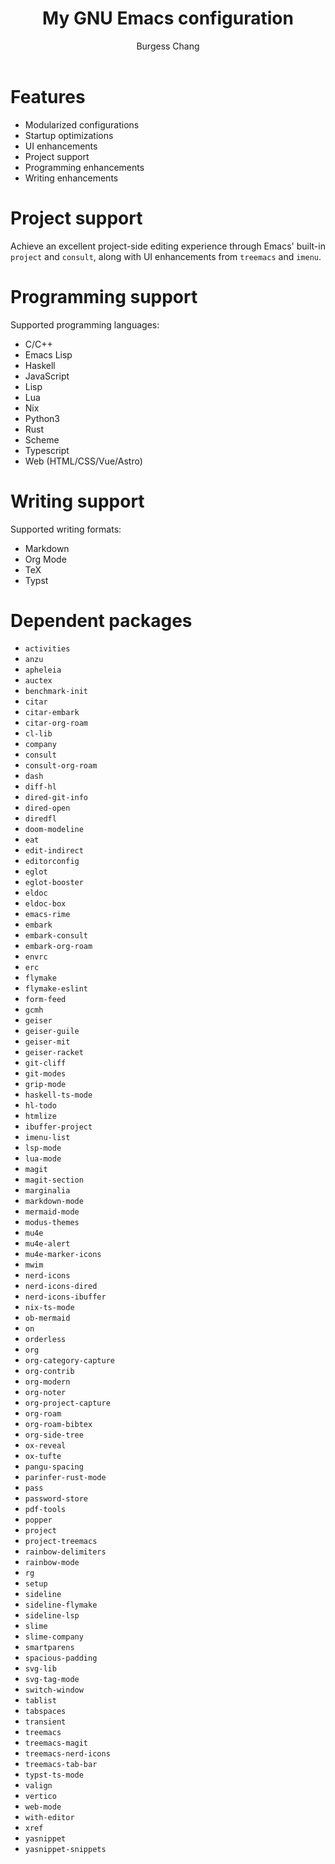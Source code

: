 #+AUTHOR: Burgess Chang
#+CREATED: [2024-12-05 Thu 17:56]
#+EMAIL: bsc@brsvh.org
#+LAST_MODIFIED: [2024-12-23 Mon 11:21]
#+TITLE: My GNU Emacs configuration

* Features
:PROPERTIES:
:CUSTOM_ID: 9780b8e8-c5e8-4f2f-b923-568faed1654c
:CREATED:  [2024-12-09 Mon 20:25]
:END:

- Modularized configurations
- Startup optimizations
- UI enhancements
- Project support
- Programming enhancements
- Writing enhancements

[[https://github.com/brsvh/shelf/blob/9b2fc643f5fb02d19b537d49cf93a11d41f891ca/my-emacs.png]]

* Project support
:PROPERTIES:
:CUSTOM_ID: 3841f5c1-d44b-41f0-b364-0bdc6df7b381
:CREATED:  [2024-12-09 Mon 20:25]
:END:

Achieve an excellent project-side editing experience through Emacs' built-in ~project~ and ~consult~, along with UI enhancements from ~treemacs~ and ~imenu~.

[[https://github.com/brsvh/shelf/blob/9b2fc643f5fb02d19b537d49cf93a11d41f891ca/my-emacs-project.png]]

* Programming support
:PROPERTIES:
:CUSTOM_ID: 31c9a090-8985-4a7f-9f6d-c57737ed721b
:CREATED:  [2024-12-09 Mon 20:25]
:END:

Supported programming languages:

- C/C++
- Emacs Lisp
- Haskell
- JavaScript
- Lisp
- Lua
- Nix
- Python3
- Rust
- Scheme
- Typescript
- Web (HTML/CSS/Vue/Astro)

* Writing support
:PROPERTIES:
:CUSTOM_ID: d91e74a4-106c-4334-ae70-bb0384e44eec
:CREATED:  [2024-12-09 Mon 20:25]
:END:

Supported writing formats:

- Markdown
- Org Mode
- TeX
- Typst

* Dependent packages
:PROPERTIES:
:CUSTOM_ID: 45bc8a0a-983d-457d-b62f-83f071ac3a21
:CREATED:  [2024-12-09 Mon 20:25]
:END:

- ~activities~
- ~anzu~
- ~apheleia~
- ~auctex~
- ~benchmark-init~
- ~citar~
- ~citar-embark~
- ~citar-org-roam~
- ~cl-lib~
- ~company~
- ~consult~
- ~consult-org-roam~
- ~dash~
- ~diff-hl~
- ~dired-git-info~
- ~dired-open~
- ~diredfl~
- ~doom-modeline~
- ~eat~
- ~edit-indirect~
- ~editorconfig~
- ~eglot~
- ~eglot-booster~
- ~eldoc~
- ~eldoc-box~
- ~emacs-rime~
- ~embark~
- ~embark-consult~
- ~embark-org-roam~
- ~envrc~
- ~erc~
- ~flymake~
- ~flymake-eslint~
- ~form-feed~
- ~gcmh~
- ~geiser~
- ~geiser-guile~
- ~geiser-mit~
- ~geiser-racket~
- ~git-cliff~
- ~git-modes~
- ~grip-mode~
- ~haskell-ts-mode~
- ~hl-todo~
- ~htmlize~
- ~ibuffer-project~
- ~imenu-list~
- ~lsp-mode~
- ~lua-mode~
- ~magit~
- ~magit-section~
- ~marginalia~
- ~markdown-mode~
- ~mermaid-mode~
- ~modus-themes~
- ~mu4e~
- ~mu4e-alert~
- ~mu4e-marker-icons~
- ~mwim~
- ~nerd-icons~
- ~nerd-icons-dired~
- ~nerd-icons-ibuffer~
- ~nix-ts-mode~
- ~ob-mermaid~
- ~on~
- ~orderless~
- ~org~
- ~org-category-capture~
- ~org-contrib~
- ~org-modern~
- ~org-noter~
- ~org-project-capture~
- ~org-roam~
- ~org-roam-bibtex~
- ~org-side-tree~
- ~ox-reveal~
- ~ox-tufte~
- ~pangu-spacing~
- ~parinfer-rust-mode~
- ~pass~
- ~password-store~
- ~pdf-tools~
- ~popper~
- ~project~
- ~project-treemacs~
- ~rainbow-delimiters~
- ~rainbow-mode~
- ~rg~
- ~setup~
- ~sideline~
- ~sideline-flymake~
- ~sideline-lsp~
- ~slime~
- ~slime-company~
- ~smartparens~
- ~spacious-padding~
- ~svg-lib~
- ~svg-tag-mode~
- ~switch-window~
- ~tablist~
- ~tabspaces~
- ~transient~
- ~treemacs~
- ~treemacs-magit~
- ~treemacs-nerd-icons~
- ~treemacs-tab-bar~
- ~typst-ts-mode~
- ~valign~
- ~vertico~
- ~web-mode~
- ~with-editor~
- ~xref~
- ~yasnippet~
- ~yasnippet-snippets~
